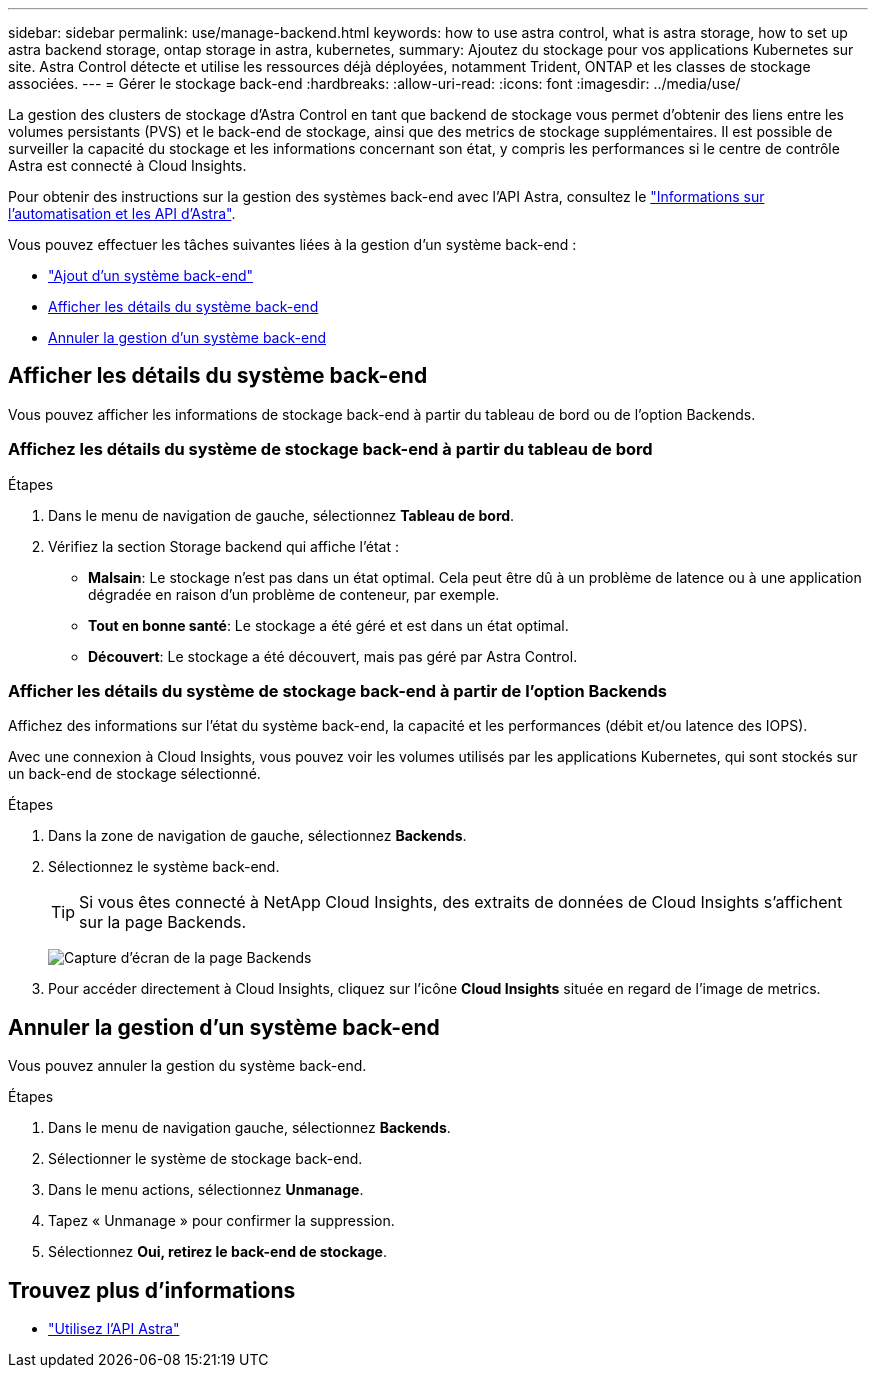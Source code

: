 ---
sidebar: sidebar 
permalink: use/manage-backend.html 
keywords: how to use astra control, what is astra storage, how to set up astra backend storage, ontap storage in astra, kubernetes, 
summary: Ajoutez du stockage pour vos applications Kubernetes sur site. Astra Control détecte et utilise les ressources déjà déployées, notamment Trident, ONTAP et les classes de stockage associées. 
---
= Gérer le stockage back-end
:hardbreaks:
:allow-uri-read: 
:icons: font
:imagesdir: ../media/use/


La gestion des clusters de stockage d'Astra Control en tant que backend de stockage vous permet d'obtenir des liens entre les volumes persistants (PVS) et le back-end de stockage, ainsi que des metrics de stockage supplémentaires. Il est possible de surveiller la capacité du stockage et les informations concernant son état, y compris les performances si le centre de contrôle Astra est connecté à Cloud Insights.

Pour obtenir des instructions sur la gestion des systèmes back-end avec l'API Astra, consultez le link:https://docs.netapp.com/us-en/astra-automation-2108/["Informations sur l'automatisation et les API d'Astra"^].

Vous pouvez effectuer les tâches suivantes liées à la gestion d'un système back-end :

* link:../get-started/setup_overview.html#add-a-storage-backend["Ajout d'un système back-end"]
* <<Afficher les détails du système back-end>>
* <<Annuler la gestion d'un système back-end>>




== Afficher les détails du système back-end

Vous pouvez afficher les informations de stockage back-end à partir du tableau de bord ou de l'option Backends.



=== Affichez les détails du système de stockage back-end à partir du tableau de bord

.Étapes
. Dans le menu de navigation de gauche, sélectionnez *Tableau de bord*.
. Vérifiez la section Storage backend qui affiche l'état :
+
** *Malsain*: Le stockage n'est pas dans un état optimal. Cela peut être dû à un problème de latence ou à une application dégradée en raison d'un problème de conteneur, par exemple.
** *Tout en bonne santé*: Le stockage a été géré et est dans un état optimal.
** *Découvert*: Le stockage a été découvert, mais pas géré par Astra Control.






=== Afficher les détails du système de stockage back-end à partir de l'option Backends

Affichez des informations sur l'état du système back-end, la capacité et les performances (débit et/ou latence des IOPS).

Avec une connexion à Cloud Insights, vous pouvez voir les volumes utilisés par les applications Kubernetes, qui sont stockés sur un back-end de stockage sélectionné.

.Étapes
. Dans la zone de navigation de gauche, sélectionnez *Backends*.
. Sélectionnez le système back-end.
+

TIP: Si vous êtes connecté à NetApp Cloud Insights, des extraits de données de Cloud Insights s'affichent sur la page Backends.

+
image:../use/acc_backends_ci_connection2.png["Capture d'écran de la page Backends"]

. Pour accéder directement à Cloud Insights, cliquez sur l'icône *Cloud Insights* située en regard de l'image de metrics.




== Annuler la gestion d'un système back-end

Vous pouvez annuler la gestion du système back-end.

.Étapes
. Dans le menu de navigation gauche, sélectionnez *Backends*.
. Sélectionner le système de stockage back-end.
. Dans le menu actions, sélectionnez *Unmanage*.
. Tapez « Unmanage » pour confirmer la suppression.
. Sélectionnez *Oui, retirez le back-end de stockage*.




== Trouvez plus d'informations

* https://docs.netapp.com/us-en/astra-automation-2108/index.html["Utilisez l'API Astra"^]

